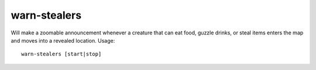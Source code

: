 warn-stealers
=============

.. dfhack-tool::
    :summary: todo.
    :tags: fort armok auto units


Will make a zoomable announcement whenever a creature that can eat food, guzzle drinks, or steal items enters the map and moves into a revealed location.
Usage::

    warn-stealers [start|stop]
